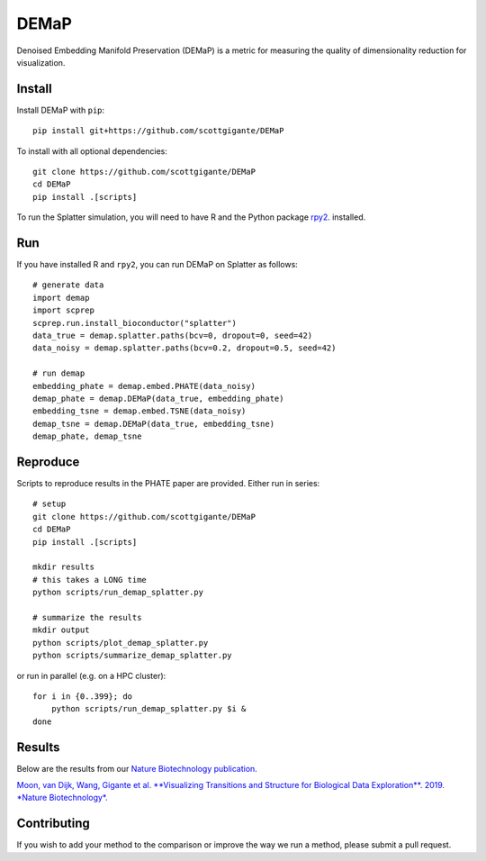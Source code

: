 DEMaP
~~~~~

.. image:: https://zenodo.org/badge/DOI/10.1038/s41587-019-0336-3.svg
    :target: https://www.nature.com/articles/s41587-019-0336-3
    :alt: Nature Biotechnology Publication
.. image:: https://img.shields.io/twitter/follow/scottgigante.svg?style=social&label=Follow
    :target: https://twitter.com/scottgigante
    :alt: Twitter
.. image:: https://img.shields.io/github/stars/scottgigante/DEMaP.svg?style=social&label=Stars
    :target: https://github.com/scottgigante/DEMaP/
    :alt: GitHub stars

Denoised Embedding Manifold Preservation (DEMaP) is a metric for measuring the quality of dimensionality reduction for visualization.

.. image:: img/performance_schematic.png
    :align: center
    :alt: DEMaP Performance Schematic

Install
-------

Install DEMaP with ``pip``::

    pip install git+https://github.com/scottgigante/DEMaP

To install with all optional dependencies::

    git clone https://github.com/scottgigante/DEMaP
    cd DEMaP
    pip install .[scripts]

To run the Splatter simulation, you will need to have R and the Python package `rpy2`_. installed.

.. _`rpy2`: https://bitbucket.org/rpy2/rpy2/src/default/

Run
---

If you have installed R and ``rpy2``, you can run DEMaP on Splatter as follows::

    # generate data
    import demap
    import scprep
    scprep.run.install_bioconductor("splatter")
    data_true = demap.splatter.paths(bcv=0, dropout=0, seed=42)
    data_noisy = demap.splatter.paths(bcv=0.2, dropout=0.5, seed=42)

    # run demap
    embedding_phate = demap.embed.PHATE(data_noisy)
    demap_phate = demap.DEMaP(data_true, embedding_phate)
    embedding_tsne = demap.embed.TSNE(data_noisy)
    demap_tsne = demap.DEMaP(data_true, embedding_tsne)
    demap_phate, demap_tsne

Reproduce
---------

Scripts to reproduce results in the PHATE paper are provided. Either run in series::

    # setup
    git clone https://github.com/scottgigante/DEMaP
    cd DEMaP
    pip install .[scripts]

    mkdir results
    # this takes a LONG time
    python scripts/run_demap_splatter.py

    # summarize the results
    mkdir output
    python scripts/plot_demap_splatter.py
    python scripts/summarize_demap_splatter.py

or run in parallel (e.g. on a HPC cluster)::

    for i in {0..399}; do
        python scripts/run_demap_splatter.py $i &
    done

Results
-------

Below are the results from our `Nature Biotechnology publication`_.

`Moon, van Dijk, Wang, Gigante et al. **Visualizing Transitions and Structure for Biological Data Exploration**. 2019. *Nature Biotechnology*.`__

.. _`Nature Biotechnology publication`: https://doi.org/10.1038/s41587-019-0336-3

__ `Nature Biotechnology publication`_

.. image:: img/performance.png
    :align: center
    :alt: Detailed results

Contributing
------------

If you wish to add your method to the comparison or improve the way we run a method, please submit a pull request.
